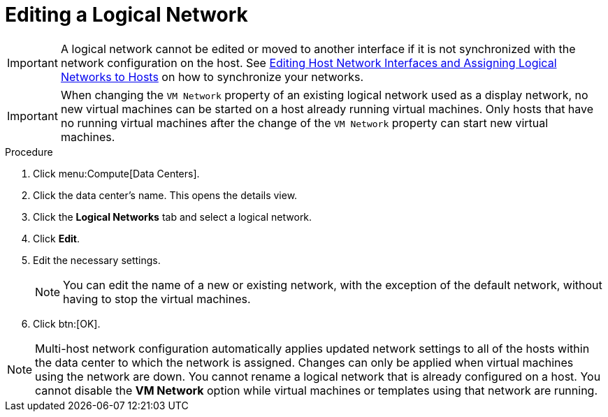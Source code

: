 :_content-type: PROCEDURE
[id="Editing_a_Logical_Network"]
= Editing a Logical Network

[IMPORTANT]
====
A logical network cannot be edited or moved to another interface if it is not synchronized with the network configuration on the host. See xref:Editing_Host_Network_Interfaces_and_Assigning_Logical_Networks_to_Hosts[Editing Host Network Interfaces and Assigning Logical Networks to Hosts] on how to synchronize your networks.
====

[IMPORTANT]
====
When changing the `VM Network` property of an existing logical network used as a display network,
no new virtual machines can be started on a host already running virtual machines.
Only hosts that have no running virtual machines after the change of the `VM Network` property can start new virtual machines.
====

.Procedure

. Click menu:Compute[Data Centers].
. Click the data center's name. This opens the details view.
. Click the *Logical Networks* tab and select a logical network.
. Click *Edit*.
. Edit the necessary settings.
+
[NOTE]
====
You can edit the name of a new or existing network, with the exception of the default network, without having to stop the virtual machines.
====

. Click btn:[OK].

[NOTE]
====
Multi-host network configuration automatically applies updated network settings to all of the hosts within the data center to which the network is assigned. Changes can only be applied when virtual machines using the network are down. You cannot rename a logical network that is already configured on a host. You cannot disable the *VM Network* option while virtual machines or templates using that network are running.
====
